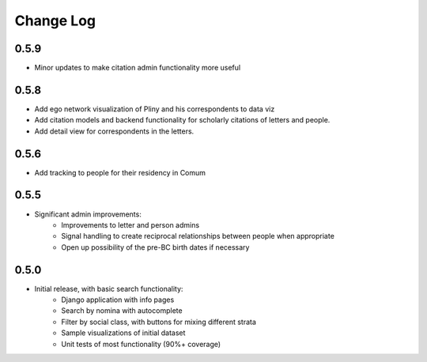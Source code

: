 Change Log
----------

0.5.9
=====
* Minor updates to make citation admin functionality more useful

0.5.8
=====
* Add ego network visualization of Pliny and his correspondents to data viz
* Add citation models and backend functionality for scholarly citations of letters and people.
* Add detail view for correspondents in the letters.

0.5.6
=====

* Add tracking to people for their residency in Comum

0.5.5
=====

* Significant admin improvements:
   * Improvements to letter and person admins
   * Signal handling to create reciprocal relationships between people when appropriate
   * Open up possibility of the pre-BC birth dates if necessary

0.5.0
=====

* Initial release, with basic search functionality:
   * Django application with info pages
   * Search by nomina with autocomplete
   * Filter by social class, with buttons for mixing different strata
   * Sample visualizations of initial dataset
   * Unit tests of most functionality (90%+ coverage)
